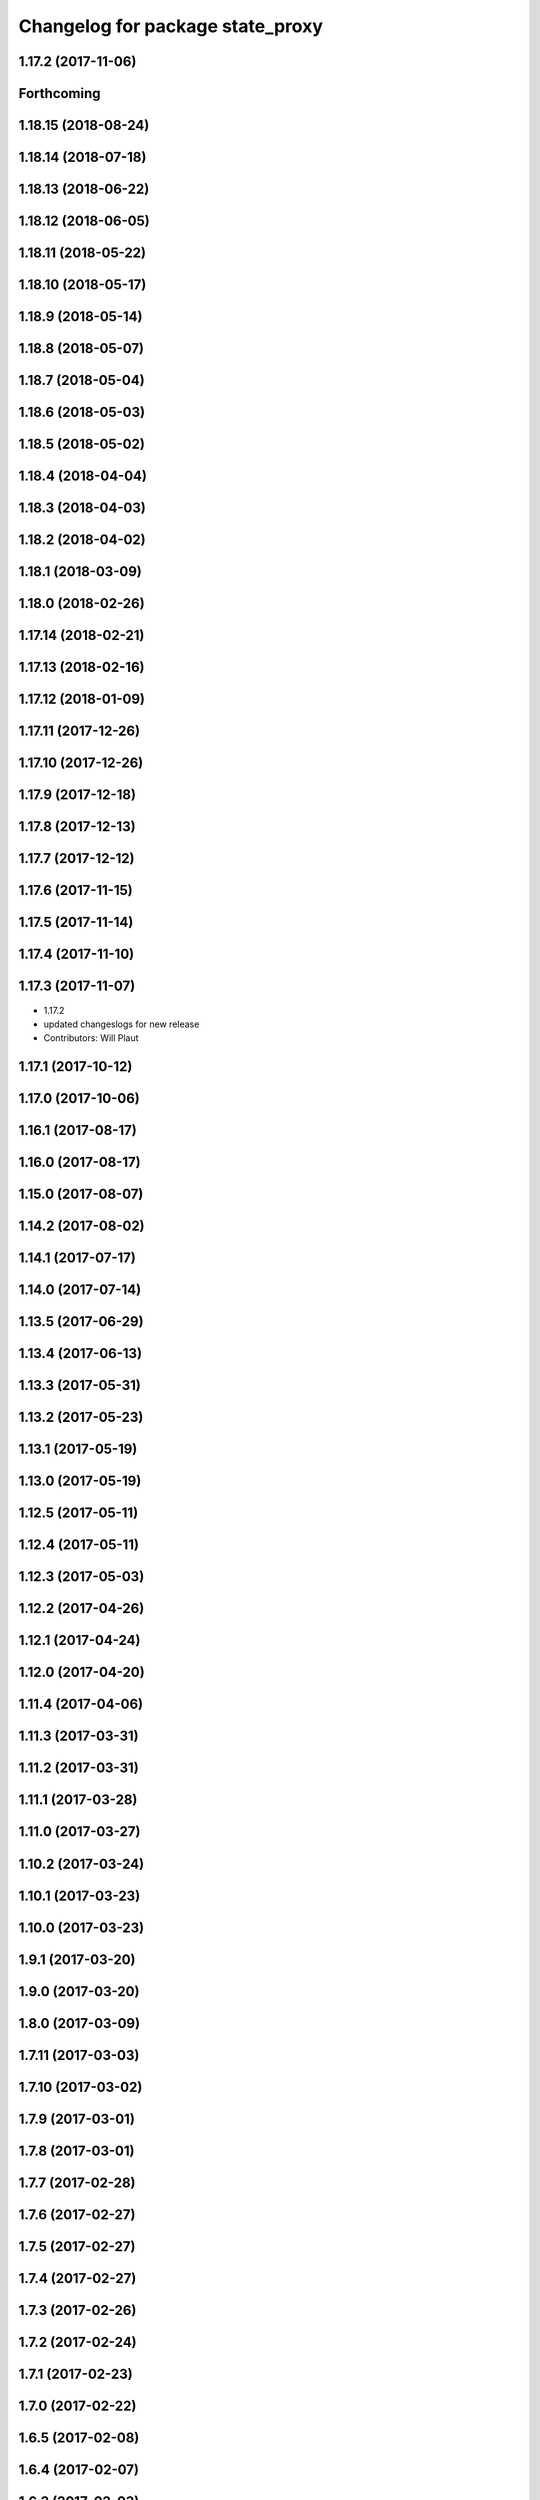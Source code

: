 ^^^^^^^^^^^^^^^^^^^^^^^^^^^^^^^^^
Changelog for package state_proxy
^^^^^^^^^^^^^^^^^^^^^^^^^^^^^^^^^

1.17.2 (2017-11-06)
-------------------

Forthcoming
-----------

1.18.15 (2018-08-24)
--------------------

1.18.14 (2018-07-18)
--------------------

1.18.13 (2018-06-22)
--------------------

1.18.12 (2018-06-05)
--------------------

1.18.11 (2018-05-22)
--------------------

1.18.10 (2018-05-17)
--------------------

1.18.9 (2018-05-14)
-------------------

1.18.8 (2018-05-07)
-------------------

1.18.7 (2018-05-04)
-------------------

1.18.6 (2018-05-03)
-------------------

1.18.5 (2018-05-02)
-------------------

1.18.4 (2018-04-04)
-------------------

1.18.3 (2018-04-03)
-------------------

1.18.2 (2018-04-02)
-------------------

1.18.1 (2018-03-09)
-------------------

1.18.0 (2018-02-26)
-------------------

1.17.14 (2018-02-21)
--------------------

1.17.13 (2018-02-16)
--------------------

1.17.12 (2018-01-09)
--------------------

1.17.11 (2017-12-26)
--------------------

1.17.10 (2017-12-26)
--------------------

1.17.9 (2017-12-18)
-------------------

1.17.8 (2017-12-13)
-------------------

1.17.7 (2017-12-12)
-------------------

1.17.6 (2017-11-15)
-------------------

1.17.5 (2017-11-14)
-------------------

1.17.4 (2017-11-10)
-------------------

1.17.3 (2017-11-07)
-------------------
* 1.17.2
* updated changeslogs for new release
* Contributors: Will Plaut

1.17.1 (2017-10-12)
-------------------

1.17.0 (2017-10-06)
-------------------

1.16.1 (2017-08-17)
-------------------

1.16.0 (2017-08-17)
-------------------

1.15.0 (2017-08-07)
-------------------

1.14.2 (2017-08-02)
-------------------

1.14.1 (2017-07-17)
-------------------

1.14.0 (2017-07-14)
-------------------

1.13.5 (2017-06-29)
-------------------

1.13.4 (2017-06-13)
-------------------

1.13.3 (2017-05-31)
-------------------

1.13.2 (2017-05-23)
-------------------

1.13.1 (2017-05-19)
-------------------

1.13.0 (2017-05-19)
-------------------

1.12.5 (2017-05-11)
-------------------

1.12.4 (2017-05-11)
-------------------

1.12.3 (2017-05-03)
-------------------

1.12.2 (2017-04-26)
-------------------

1.12.1 (2017-04-24)
-------------------

1.12.0 (2017-04-20)
-------------------

1.11.4 (2017-04-06)
-------------------

1.11.3 (2017-03-31)
-------------------

1.11.2 (2017-03-31)
-------------------

1.11.1 (2017-03-28)
-------------------

1.11.0 (2017-03-27)
-------------------

1.10.2 (2017-03-24)
-------------------

1.10.1 (2017-03-23)
-------------------

1.10.0 (2017-03-23)
-------------------

1.9.1 (2017-03-20)
------------------

1.9.0 (2017-03-20)
------------------

1.8.0 (2017-03-09)
------------------

1.7.11 (2017-03-03)
-------------------

1.7.10 (2017-03-02)
-------------------

1.7.9 (2017-03-01)
------------------

1.7.8 (2017-03-01)
------------------

1.7.7 (2017-02-28)
------------------

1.7.6 (2017-02-27)
------------------

1.7.5 (2017-02-27)
------------------

1.7.4 (2017-02-27)
------------------

1.7.3 (2017-02-26)
------------------

1.7.2 (2017-02-24)
------------------

1.7.1 (2017-02-23)
------------------

1.7.0 (2017-02-22)
------------------

1.6.5 (2017-02-08)
------------------

1.6.4 (2017-02-07)
------------------

1.6.3 (2017-02-03)
------------------

1.6.2 (2017-01-25)
------------------
* Fix PEP8 errors
* Contributors: Matt Vollrath

1.6.1 (2017-01-12)
------------------

1.6.0 (2016-12-23)
------------------
* Made managed adhoc browser' tests' setUp and tearDown methods great a (`#319 <https://github.com/endpointcorp/lg_ros_nodes/issues/319>`_)
  * Made managed adhoc browser' tests' setUp and tearDown methods great again
  * Probably fixed lg_stats tests
  * Made all ros nodes voluntarily submit exceptions to influx
  * Initial version of lg_Ros_nodes base
  * updated docs for lg_ros_nodes_base
  * Ping CI
  * Ping CI
  * Proper name for dockerfile
  * Dont clean up stuff - jenkins will do it
  * Wait 2 secs to turn into active
  * Made changes to lg_activity tests to be less load susceptible
  * Poll tracker until becomes inactive
  * Another try to poll activity status
  * Even more tests refactoring
  * Remove unnecessary asserts
  * Let's just not
  * Increase message emission grace time
  * Removed even more unncecessary asserts
  * Fix wrong var during exception handling
  * Possible breakage fix
* Contributors: Wojciech Ziniewicz

1.5.26 (2016-12-21)
-------------------

1.5.25 (2016-12-14)
-------------------

1.5.24 (2016-11-30)
-------------------

1.5.23 (2016-11-30)
-------------------

1.5.22 (2016-11-21)
-------------------

1.5.21 (2016-11-17)
-------------------

1.5.20 (2016-11-17)
-------------------

1.5.19 (2016-11-16)
-------------------

1.5.18 (2016-11-14)
-------------------

1.5.17 (2016-11-11)
-------------------
* fix for not escaping this url flag
* Contributors: Jacob Minshall

1.5.16 (2016-11-07)
-------------------

1.5.15 (2016-11-04)
-------------------

1.5.14 (2016-11-04)
-------------------

1.5.13 (2016-11-04)
-------------------

1.5.12 (2016-11-03)
-------------------

1.5.11 (2016-11-03)
-------------------

1.5.10 (2016-10-31)
-------------------

1.5.9 (2016-10-28)
------------------

1.5.8 (2016-10-27)
------------------

1.5.7 (2016-10-27)
------------------
* rfid notification changes
* Contributors: Jacob Minshall

1.5.6 (2016-10-26)
------------------

1.5.5 (2016-10-26)
------------------

1.5.4 (2016-10-25)
------------------

1.5.3 (2016-10-25)
------------------

1.5.2 (2016-10-19)
------------------

1.5.1 (2016-10-19)
------------------

1.5.0 (2016-10-19)
------------------
* getting changelogs / package versions ready
* small fixes to get rfids working
* mostly working state tracking / setting
* update state tracker to work with the uscs sqlite storage
* remove message runtime dependency
* initial state handler
  State tracker is working with USCS messages.
* Contributors: Jacob Minshall

* small fixes to get rfids working
* mostly working state tracking / setting
* update state tracker to work with the uscs sqlite storage
* remove message runtime dependency
* initial state handler
  State tracker is working with USCS messages.
* Contributors: Jacob Minshall

1.4.19 (2016-10-18)
-------------------

1.4.18 (2016-10-17)
-------------------

1.4.17 (2016-10-13 18:10)
-------------------------

1.4.16 (2016-10-13 16:03)
-------------------------

1.4.15 (2016-10-13 15:02)
-------------------------

1.4.14 (2016-10-11)
-------------------

1.4.13 (2016-10-10)
-------------------

1.4.12 (2016-10-07)
-------------------

1.4.11 (2016-10-06 19:55)
-------------------------

1.4.10 (2016-10-06 16:18)
-------------------------

1.4.9 (2016-10-04)
------------------

1.4.8 (2016-10-03 18:25)
------------------------

1.4.7 (2016-10-03 20:17)
------------------------

1.4.6 (2016-09-28)
------------------

1.4.5 (2016-09-21 20:24)
------------------------

1.4.4 (2016-09-21 20:23)
------------------------

1.4.3 (2016-09-12 20:16)
------------------------

1.4.2 (2016-09-12 17:16)
------------------------

1.4.1 (2016-09-12 14:04)
------------------------

1.4.0 (2016-09-06)
------------------

1.3.31 (2016-09-01)
-------------------

1.3.30 (2016-08-31 13:29)
-------------------------

1.3.29 (2016-08-31 13:16)
-------------------------

1.3.28 (2016-08-26)
-------------------

1.3.27 (2016-08-23)
-------------------

1.3.26 (2016-08-15)
-------------------

1.3.25 (2016-08-12 12:54)
-------------------------

1.3.24 (2016-08-12 11:33)
-------------------------

1.3.23 (2016-08-09 12:17)
-------------------------

1.3.22 (2016-08-09 14:09)
-------------------------

1.3.21 (2016-08-03)
-------------------

1.3.20 (2016-07-29 21:12)
-------------------------

1.3.19 (2016-07-29 09:45)
-------------------------

1.3.18 (2016-07-28)
-------------------

1.3.17 (2016-07-27)
-------------------

1.3.16 (2016-07-26 19:28)
-------------------------

1.3.15 (2016-07-26 21:22)
-------------------------

1.3.14 (2016-07-25)
-------------------

1.3.13 (2016-07-21)
-------------------

1.3.12 (2016-07-19)
-------------------

1.3.11 (2016-07-15)
-------------------

1.3.10 (2016-07-13)
-------------------

1.3.9 (2016-07-08)
------------------

1.3.8 (2016-07-06)
------------------

1.3.7 (2016-07-05)
------------------

1.3.6 (2016-07-01 17:51)
------------------------

1.3.5 (2016-07-01 16:56)
------------------------

1.3.4 (2016-07-01 15:34)
------------------------

1.3.3 (2016-06-30)
------------------

1.3.2 (2016-06-29)
------------------

1.3.1 (2016-06-28)
------------------

1.3.0 (2016-06-25)
------------------

1.2.14 (2016-06-10 09:10)
-------------------------

1.2.13 (2016-06-10 08:45)
-------------------------

1.2.12 (2016-06-07)
-------------------

1.2.11 (2016-06-02)
-------------------

1.2.10 (2016-05-20 15:53)
-------------------------

1.2.9 (2016-05-20 13:28)
------------------------

1.2.8 (2016-05-19)
------------------

1.2.7 (2016-05-17)
------------------

1.2.6 (2016-05-16)
------------------

1.2.5 (2016-05-12)
------------------

1.2.4 (2016-05-10)
------------------

1.2.3 (2016-05-06)
------------------

1.2.1 (2016-05-03)
------------------

1.2.0 (2016-04-29)
------------------

1.1.50 (2016-04-27)
-------------------

1.1.49 (2016-04-26)
-------------------

1.1.48 (2016-04-20)
-------------------

1.1.47 (2016-04-15 08:35)
-------------------------

1.1.46 (2016-04-15 10:46)
-------------------------

1.1.45 (2016-04-14 14:57)
-------------------------

1.1.44 (2016-04-14 14:53)
-------------------------

1.1.43 (2016-04-14 14:29)
-------------------------

1.1.42 (2016-04-14 14:12)
-------------------------

1.1.41 (2016-04-13)
-------------------

1.1.40 (2016-03-23)
-------------------

1.1.39 (2016-03-16)
-------------------

1.1.38 (2016-03-09)
-------------------

1.1.37 (2016-03-04)
-------------------

1.1.36 (2016-02-17)
-------------------

1.1.35 (2016-02-05 12:02)
-------------------------

1.1.34 (2016-02-05 09:57)
-------------------------

1.1.33 (2016-02-04)
-------------------

1.1.32 (2016-01-28)
-------------------

1.1.31 (2016-01-20)
-------------------

1.1.30 (2016-01-11)
-------------------

1.1.29 (2016-01-04)
-------------------

1.1.28 (2015-12-10)
-------------------

1.1.27 (2015-11-25 11:44)
-------------------------

1.1.26 (2015-11-25 11:20)
-------------------------

1.1.25 (2015-11-17)
-------------------

1.1.24 (2015-11-16)
-------------------

1.1.23 (2015-11-13)
-------------------

1.1.22 (2015-11-05)
-------------------

1.1.21 (2015-10-22)
-------------------

1.1.20 (2015-10-21)
-------------------

1.1.19 (2015-10-20 21:30)
-------------------------

1.1.18 (2015-10-20 13:40)
-------------------------

1.1.17 (2015-10-16)
-------------------

1.1.16 (2015-10-11)
-------------------

1.1.15 (2015-10-10)
-------------------

1.1.14 (2015-10-08 17:02)
-------------------------

1.1.13 (2015-10-08 14:35)
-------------------------

1.1.12 (2015-10-07)
-------------------

1.1.11 (2015-10-06)
-------------------

1.1.10 (2015-10-05)
-------------------

1.1.9 (2015-09-25 20:51)
------------------------

1.1.8 (2015-09-25 09:13)
------------------------

1.1.7 (2015-09-24 13:57)
------------------------

1.1.6 (2015-09-24 02:12)
------------------------

1.1.5 (2015-09-23 21:09)
------------------------

1.1.4 (2015-09-23 20:33)
------------------------

1.1.3 (2015-09-22 14:18)
------------------------

1.1.2 (2015-09-22 12:01)
------------------------

1.1.1 (2015-09-18)
------------------

1.1.0 (2015-09-17)
------------------

1.0.9 (2015-09-09)
------------------

1.0.8 (2015-08-12 18:01)
------------------------

1.0.7 (2015-08-12 14:05)
------------------------

1.0.6 (2015-08-10)
------------------

1.0.5 (2015-08-03)
------------------

1.0.4 (2015-07-31)
------------------

1.0.3 (2015-07-29 19:30)
------------------------

1.0.2 (2015-07-29 13:05)
------------------------

1.0.1 (2015-07-29 08:17)
------------------------

0.0.7 (2015-07-28 19:11)
------------------------

0.0.6 (2015-07-28 18:46)
------------------------

0.0.5 (2015-07-27 18:58)
------------------------

0.0.4 (2015-07-27 15:11)
------------------------

0.0.3 (2015-07-21 18:14)
------------------------

0.0.2 (2015-07-21 17:11)
------------------------

0.0.1 (2015-07-08)
------------------
